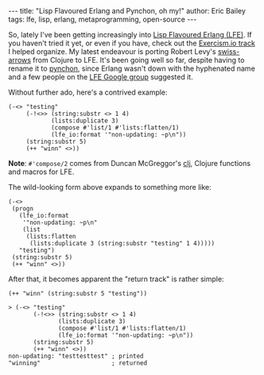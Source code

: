 #+OPTIONS: toc:nil
#+BEGIN_HTML
---
title:  "Lisp Flavoured Erlang and Pynchon, oh my!"
author: Eric Bailey
tags: lfe, lisp, erlang, metaprogramming, open-source
---
#+END_HTML

So, lately I've been getting increasingly into [[http://lfe.io][Lisp Flavoured Erlang (LFE)]].  If
you haven't tried it yet, or even if you have, check out the [[http://help.exercism.io/getting-started-with-lfe.html][Exercism.io track]] I
helped organize.  My latest endeavour is porting Robert Levy's [[https://github.com/rplevy/swiss-arrows][swiss-arrows]] from
Clojure to LFE.  It's been going well so far, despite having to rename it to
[[https://github.com/yurrriq/pynchon][pynchon]], since Erlang wasn't down with the hyphenated name and a few people on
the [[https://groups.google.com/forum/#!aboutgroup/lisp-flavoured-erlang][LFE Google group]] suggested it.


Without further ado, here's a contrived example:
#+BEGIN_SRC lfe
(-<> "testing"
     (-!<>> (string:substr <> 1 4)
            (lists:duplicate 3)
            (compose #'list/1 #'lists:flatten/1)
            (lfe_io:format '"non-updating: ~p\n"))
     (string:substr 5)
     (++ "winn" <>))
#+END_SRC

*Note*: ~#'compose/2~ comes from Duncan McGreggor's [[https://github.com/lfex/clj][clj]], Clojure functions and
macros for LFE.

The wild-looking form above expands to something more like:
#+BEGIN_SRC lfe
(-<>
 (progn
   (lfe_io:format
    '"non-updating: ~p\n"
    (list
     (lists:flatten
      (lists:duplicate 3 (string:substr "testing" 1 4)))))
   "testing")
 (string:substr 5)
 (++ "winn" <>))
#+END_SRC

After that, it becomes apparent the "return track" is rather simple:
#+BEGIN_SRC lfe
(++ "winn" (string:substr 5 "testing"))
#+END_SRC

#+BEGIN_SRC lfe
> (-<> "testing"
       (-!<>> (string:substr <> 1 4)
              (lists:duplicate 3)
              (compose #'list/1 #'lists:flatten/1)
              (lfe_io:format '"non-updating: ~p\n"))
       (string:substr 5)
       (++ "winn" <>))
non-updating: "testtesttest" ; printed
"winning"                    ; returned
#+END_SRC
